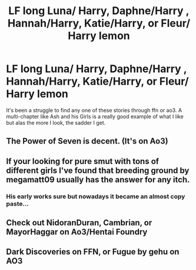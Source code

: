 #+TITLE: LF long Luna/ Harry, Daphne/Harry , Hannah/Harry, Katie/Harry, or Fleur/ Harry lemon

* LF long Luna/ Harry, Daphne/Harry , Hannah/Harry, Katie/Harry, or Fleur/ Harry lemon
:PROPERTIES:
:Author: DrWaffleboi
:Score: 12
:DateUnix: 1585781228.0
:DateShort: 2020-Apr-02
:FlairText: Request
:END:
It's been a struggle to find any one of these stories through ffn or ao3. A multi-chapter like Ash and his Girls is a really good example of what I like but alas the more I look, the sadder I get.


** The Power of Seven is decent. (It's on Ao3)
:PROPERTIES:
:Author: Jahoan
:Score: 6
:DateUnix: 1585796719.0
:DateShort: 2020-Apr-02
:END:


** If your looking for pure smut with tons of different girls I've found that breeding ground by megamatt09 usually has the answer for any itch.
:PROPERTIES:
:Author: 78aartho
:Score: 6
:DateUnix: 1585781568.0
:DateShort: 2020-Apr-02
:END:

*** His early works sure but nowadays it became an almost copy paste...
:PROPERTIES:
:Author: RexCaldoran
:Score: 5
:DateUnix: 1585920097.0
:DateShort: 2020-Apr-03
:END:


** Check out NidoranDuran, Cambrian, or MayorHaggar on Ao3/Hentai Foundry
:PROPERTIES:
:Author: c0smicmuffin
:Score: 3
:DateUnix: 1585784923.0
:DateShort: 2020-Apr-02
:END:


** Dark Discoveries on FFN, or Fugue by gehu on AO3
:PROPERTIES:
:Author: rohan62442
:Score: 2
:DateUnix: 1585796825.0
:DateShort: 2020-Apr-02
:END:
